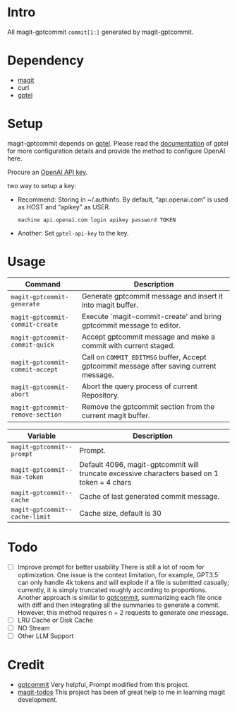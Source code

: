 * Intro

All magit-gptcommit =commit[1:]= generated by magit-gptcommit.



* Dependency

- [[https://magit.vc/][magit]]
- curl
- [[https://github.com/karthink/gptel][gptel]]

* Setup

magit-gptcommit depends on [[https://github.com/karthink/gptel][gptel]]. Please read the [[https://github.com/karthink/gptel?tab=readme-ov-file#setup][documentation]] of gptel for more configuration details and provide the method to configure OpenAI here.

Procure an [[https://platform.openai.com/account/api-keys][OpenAI API key]].

two way to setup a key:

- Recommend: Storing in ~/.authinfo. By default, “api.openai.com” is used as HOST and “apikey” as USER.
  #+begin_src
  machine api.openai.com login apikey password TOKEN
  #+end_src
- Another: Set =gptel-api-key= to the key.

* Usage


|----------------------------------+-----------------------------------------------------------------------------------------|
| *Command*                        | Description                                                                             |
|----------------------------------+-----------------------------------------------------------------------------------------|
| =magit-gptcommit-generate=       | Generate gptcommit message and insert it into magit buffer.                             |
| =magit-gptcommit-commit-create=  | Execute `magit-commit-create' and bring gptcommit message to editor.                    |
| =magit-gptcommit-commit-quick=   | Accept gptcommit message and make a commit with current staged.                         |
| =magit-gptcommit-commit-accept=  | Call on =COMMIT_EDITMSG= buffer, Accept gptcommit message after saving current message. |
| =magit-gptcommit-abort=          | Abort the query process of current Repository.
| =magit-gptcommit-remove-section= | Remove the gptcommit section from the current magit buffer.
|----------------------------------+-----------------------------------------------------------------------------------------|

|--------------------------------+----------------------------------------------------------------------------------------------|
| *Variable*                     | Description                                                                                  |
|--------------------------------+----------------------------------------------------------------------------------------------|
| =magit-gptcommit--prompt=      | Prompt.                                                                                      |
| =magit-gptcommit--max-token=   | Default 4096, magit-gptcommit will truncate excessive characters based on 1 token = 4 chars  |
| =magit-gptcommit--cache=       | Cache of last generated commit message.                                                      |
| =magit-gptcommit--cache-limit= | Cache size, default is 30                                                                    |
|--------------------------------+----------------------------------------------------------------------------------------------|

* Todo

- [ ] Improve prompt for better usability
  There is still a lot of room for optimization. One issue is the context limitation, for example, GPT3.5 can only handle 4k tokens and will explode if a file is submitted casually; currently, it is simply truncated roughly according to proportions. Another approach is similar to [[https://github.com/zurawiki/gptcommit][gptcommit]], summarizing each file once with diff and then integrating all the summaries to generate a commit. However, this method requires n + 2 requests to generate one message.
- [ ] LRU Cache or Disk Cache
- [ ] NO Stream
- [ ] Other LLM Support

* Credit

- [[https://github.com/zurawiki/gptcommit][gptcommit]] Very helpful, Prompt modified from this project.
- [[https://github.com/alphapapa/magit-todos][magit-todos]] This project has been of great help to me in learning magit development.
